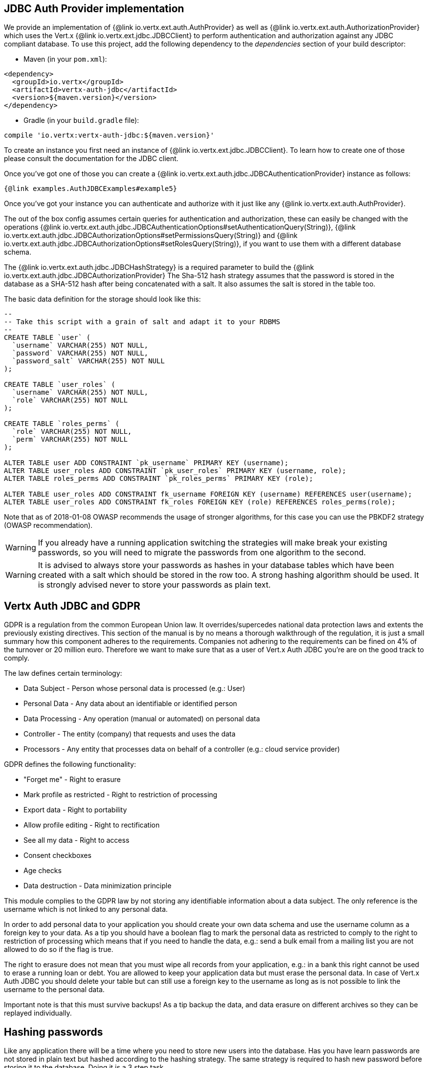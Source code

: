 == JDBC Auth Provider implementation

We provide an implementation of {@link io.vertx.ext.auth.AuthProvider} as well as 
{@link io.vertx.ext.auth.AuthorizationProvider} which uses the Vert.x {@link io.vertx.ext.jdbc.JDBCClient}
to perform authentication and authorization against any JDBC compliant database. To use this project,
add the following dependency to the _dependencies_ section of your build descriptor:

* Maven (in your `pom.xml`):

[source,xml,subs="+attributes"]
----
<dependency>
  <groupId>io.vertx</groupId>
  <artifactId>vertx-auth-jdbc</artifactId>
  <version>${maven.version}</version>
</dependency>
----

* Gradle (in your `build.gradle` file):

[source,groovy,subs="+attributes"]
----
compile 'io.vertx:vertx-auth-jdbc:${maven.version}'
----

To create an instance you first need an instance of {@link io.vertx.ext.jdbc.JDBCClient}. To learn how to create one
of those please consult the documentation for the JDBC client.

Once you've got one of those you can create a {@link io.vertx.ext.auth.jdbc.JDBCAuthenticationProvider} instance as follows:

[source,$lang]
----
{@link examples.AuthJDBCExamples#example5}
----

Once you've got your instance you can authenticate and authorize with it just like any {@link io.vertx.ext.auth.AuthProvider}.

The out of the box config assumes certain queries for authentication and authorization, these can easily be changed
with the operations {@link io.vertx.ext.auth.jdbc.JDBCAuthenticationOptions#setAuthenticationQuery(String)},
{@link io.vertx.ext.auth.jdbc.JDBCAuthorizationOptions#setPermissionsQuery(String)} and
{@link io.vertx.ext.auth.jdbc.JDBCAuthorizationOptions#setRolesQuery(String)}, if you want to use them with a different
database schema.

The {@link io.vertx.ext.auth.jdbc.JDBCHashStrategy} is a required parameter to build the {@link io.vertx.ext.auth.jdbc.JDBCAuthorizationProvider}
The Sha-512 hash strategy assumes that the password is stored in the database as a SHA-512 hash after being
concatenated with a salt. It also assumes the salt is stored in the table too.

The basic data definition for the storage should look like this:

[source,sql]
----
--
-- Take this script with a grain of salt and adapt it to your RDBMS
--
CREATE TABLE `user` (
  `username` VARCHAR(255) NOT NULL,
  `password` VARCHAR(255) NOT NULL,
  `password_salt` VARCHAR(255) NOT NULL
);

CREATE TABLE `user_roles` (
  `username` VARCHAR(255) NOT NULL,
  `role` VARCHAR(255) NOT NULL
);

CREATE TABLE `roles_perms` (
  `role` VARCHAR(255) NOT NULL,
  `perm` VARCHAR(255) NOT NULL
);

ALTER TABLE user ADD CONSTRAINT `pk_username` PRIMARY KEY (username);
ALTER TABLE user_roles ADD CONSTRAINT `pk_user_roles` PRIMARY KEY (username, role);
ALTER TABLE roles_perms ADD CONSTRAINT `pk_roles_perms` PRIMARY KEY (role);

ALTER TABLE user_roles ADD CONSTRAINT fk_username FOREIGN KEY (username) REFERENCES user(username);
ALTER TABLE user_roles ADD CONSTRAINT fk_roles FOREIGN KEY (role) REFERENCES roles_perms(role);
----

Note that as of 2018-01-08 OWASP recommends
the usage of stronger algorithms, for this case you can use the PBKDF2 strategy (OWASP recommendation).

WARNING: If you already have a running application switching the strategies will make break your existing
passwords, so you will need to migrate the passwords from one algorithm to the second.


WARNING: It is advised to always store your passwords as hashes in your database tables which have been created
with a salt which should be stored in the row too. A strong hashing algorithm should be used. It is strongly advised
never to store your passwords as plain text.

== Vertx Auth JDBC and GDPR

GDPR is a regulation from the common European Union law. It overrides/supercedes national data protection laws and
extents the previously existing directives. This section of the manual is by no means a thorough walkthrough of the
regulation, it is just a small summary how this component adheres to the requirements. Companies not adhering to the
requirements can be fined on 4% of the turnover or 20 million euro. Therefore we want to make sure that as a user of
Vert.x Auth JDBC you're are on the good track to comply.

The law defines certain terminology:

* Data Subject - Person whose personal data is processed (e.g.: User)
* Personal Data - Any data about an identifiable or identified person
* Data Processing - Any operation (manual or automated) on personal data
* Controller - The entity (company) that requests and uses the data
* Processors - Any entity that processes data on behalf of a controller (e.g.: cloud service provider)

GDPR defines the following functionality:

* "Forget me" - Right to erasure
* Mark profile as restricted - Right to restriction of processing
* Export data - Right to portability
* Allow profile editing - Right to rectification
* See all my data - Right to access
* Consent checkboxes
* Age checks
* Data destruction - Data minimization principle

This module complies to the GDPR law by not storing any identifiable information about a data subject. The only
reference is the username which is not linked to any personal data.

In order to add personal data to your application you should create your own data schema and use the username column
as a foreign key to your data. As a tip you should have a boolean flag to mark the personal data as restricted to
comply to the right to restriction of processing which means that if you need to handle the data, e.g.: send a bulk
email from a mailing list you are not allowed to do so if the flag is true.

The right to erasure does not mean that you must wipe all records from your application, e.g.: in a bank this right
cannot be used to erase a running loan or debt. You are allowed to keep your application data but must erase the
personal data. In case of Vert.x Auth JDBC you should delete your table but can still use a foreign key to the
username as long as is not possible to link the username to the personal data.

Important note is that this must survive backups! As a tip backup the data, and data erasure on different archives so
they can be replayed individually.

== Hashing passwords

Like any application there will be a time where you need to store new users into the database. Has you have learn
passwords are not stored in plain text but hashed according to the hashing strategy. The same strategy is required
to hash new password before storing it to the database. Doing it is a 3 step task.

1. Generate a salt string
2. Hash the password given the salt string
3. Store it to the database

[source,$lang]
----
{@link examples.AuthJDBCExamples#example9}
----

WARNING: Hashing user password with salt can be not enough, this approach his good enough for avoiding rainbow tables
attacks or precomputed table attacks but if the attacker gets the database it will be easier to setup a brute force
attack. This kind of attack is slower but all required information is given: the hash and the salt.

To make the hash attack more complex the default strategy allows you to provide an application level list of nonces
to be used in the computation. This list should not be stored in the database since it add an extra variable to the
computation that is unknown, making the brute force attack as potentially the only way to crack the hash. You might
want to refresh the nonces now and then so you should add and never remove entries to the list, for example:

[source,$lang]
----
{@link examples.AuthJDBCExamples#example10}
----

In order to decode there is no change required to the code, however to generate a new user you must specify which
nonce (by it's index) you want to use. If you look at the previous example, the usage is quite similar:

1. Generate a salt string
2. Hash the password given the salt string and choosen nonce
3. Store it to the database

[source,$lang]
----
{@link examples.AuthJDBCExamples#example11}
----

== Authentication

When authenticating using this implementation, it assumes `username` and `password` fields are present in the
authentication info:

[source,$lang]
----
{@link examples.AuthJDBCExamples#example6}
----

== Authorisation - Permission-Role Model

Although Vert.x auth itself does not mandate any specific model of permissions (they are just opaque strings), this
implementation assumes a familiar user/role/permission model, where a user can have zero or more roles and a role
can have zero or more permissions.

If validating if a user has a particular permission simply pass the permission into.
{@link io.vertx.ext.auth.User#isAuthorized(java.lang.String, io.vertx.core.Handler)} as follows:

[source,$lang]
----
{@link examples.AuthJDBCExamples#example7}
----

@author <a href="mailto:julien@julienviet.com">Julien Viet</a>
@author <a href="http://tfox.org">Tim Fox</a>
